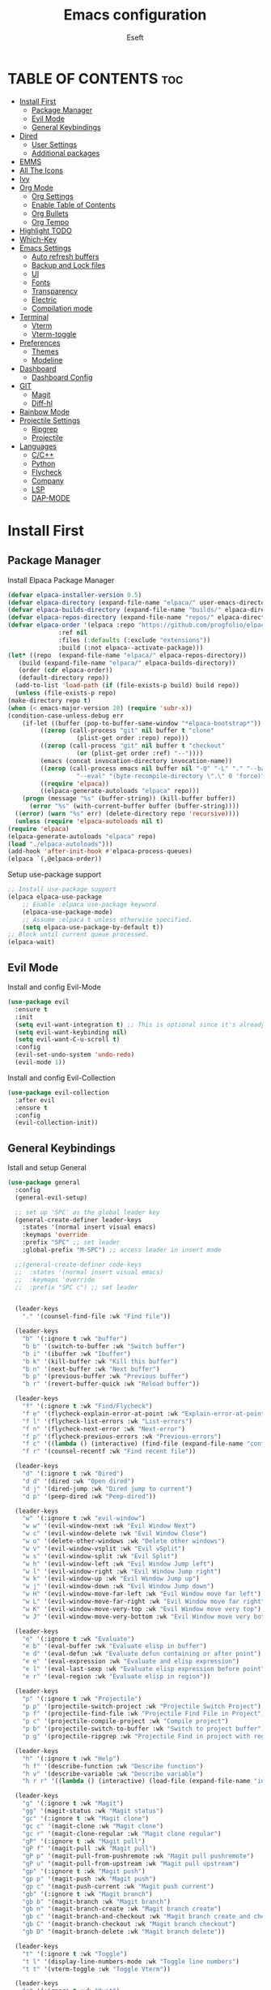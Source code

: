 #+TITLE: Emacs configuration
#+AUTHOR: Eseft
#+DESCRIPTION: Eseft's personal emacs configuration
#+OPTIONS: toc:2

* TABLE OF CONTENTS :toc:
- [[#install-first][Install First]]
  - [[#package-manager][Package Manager]]
  - [[#evil-mode][Evil Mode]]
  - [[#general-keybindings][General Keybindings]]
- [[#dired][Dired]]
  - [[#user-settings][User Settings]]
  - [[#additional-packages][Additional packages]]
- [[#emms][EMMS]]
- [[#all-the-icons][All The Icons]]
- [[#ivy][Ivy]]
- [[#org-mode][Org Mode]]
  - [[#org-settings][Org Settings]]
  - [[#enable-table-of-contents][Enable Table of Contents]]
  - [[#org-bullets][Org Bullets]]
  - [[#org-tempo][Org Tempo]]
- [[#highlight-todo][Highlight TODO]]
- [[#which-key][Which-Key]]
- [[#emacs-settings][Emacs Settings]]
  - [[#auto-refresh-buffers][Auto refresh buffers]]
  - [[#backup-and-lock-files][Backup and Lock files]]
  - [[#ui][UI]]
  - [[#fonts][Fonts]]
  - [[#transparency][Transparency]]
  - [[#electric][Electric]]
  - [[#compilation-mode][Compilation mode]]
- [[#terminal][Terminal]]
  - [[#vterm][Vterm]]
  - [[#vterm-toggle][Vterm-toggle]]
- [[#preferences][Preferences]]
  - [[#themes][Themes]]
  - [[#modeline][Modeline]]
- [[#dashboard][Dashboard]]
  - [[#dashboard-config][Dashboard Config]]
- [[#git][GIT]]
  - [[#magit][Magit]]
  - [[#diff-hl][Diff-hl]]
- [[#rainbow-mode][Rainbow Mode]]
- [[#projectile-settings][Projectile Settings]]
  - [[#ripgrep][Ripgrep]]
  - [[#projectile][Projectile]]
- [[#languages][Languages]]
  - [[#cc][C/C++]]
  - [[#python][Python]]
  - [[#flycheck][Flycheck]]
  - [[#company][Company]]
  - [[#lsp][LSP]]
  - [[#dap-mode][DAP-MODE]]

* Install First
** Package Manager
Install Elpaca Package Manager
#+begin_src emacs-lisp
    (defvar elpaca-installer-version 0.5)
    (defvar elpaca-directory (expand-file-name "elpaca/" user-emacs-directory))
    (defvar elpaca-builds-directory (expand-file-name "builds/" elpaca-directory))
    (defvar elpaca-repos-directory (expand-file-name "repos/" elpaca-directory))
    (defvar elpaca-order '(elpaca :repo "https://github.com/progfolio/elpaca.git"
				  :ref nil
				  :files (:defaults (:exclude "extensions"))
				  :build (:not elpaca--activate-package)))
    (let* ((repo  (expand-file-name "elpaca/" elpaca-repos-directory))
	   (build (expand-file-name "elpaca/" elpaca-builds-directory))
	   (order (cdr elpaca-order))
	   (default-directory repo))
      (add-to-list 'load-path (if (file-exists-p build) build repo))
      (unless (file-exists-p repo)
	(make-directory repo t)
	(when (< emacs-major-version 28) (require 'subr-x))
	(condition-case-unless-debug err
	    (if-let ((buffer (pop-to-buffer-same-window "*elpaca-bootstrap*"))
		     ((zerop (call-process "git" nil buffer t "clone"
					   (plist-get order :repo) repo)))
		     ((zerop (call-process "git" nil buffer t "checkout"
					   (or (plist-get order :ref) "--"))))
		     (emacs (concat invocation-directory invocation-name))
		     ((zerop (call-process emacs nil buffer nil "-Q" "-L" "." "--batch"
					   "--eval" "(byte-recompile-directory \".\" 0 'force)")))
		     ((require 'elpaca))
		     ((elpaca-generate-autoloads "elpaca" repo)))
		(progn (message "%s" (buffer-string)) (kill-buffer buffer))
	      (error "%s" (with-current-buffer buffer (buffer-string))))
	  ((error) (warn "%s" err) (delete-directory repo 'recursive))))
      (unless (require 'elpaca-autoloads nil t)
	(require 'elpaca)
	(elpaca-generate-autoloads "elpaca" repo)
	(load "./elpaca-autoloads")))
    (add-hook 'after-init-hook #'elpaca-process-queues)
    (elpaca `(,@elpaca-order))
#+end_src

Setup use-package support
#+begin_src emacs-lisp
    ;; Install use-package support
    (elpaca elpaca-use-package
	    ;; Enable :elpaca use-package keyword.
	    (elpaca-use-package-mode)
	    ;; Assume :elpaca t unless otherwise specified.
	    (setq elpaca-use-package-by-default t))
    ;; Block until current queue processed.
    (elpaca-wait)
#+end_src

** Evil Mode
Install and config Evil-Mode
#+begin_src emacs-lisp
  (use-package evil
    :ensure t
    :init
    (setq evil-want-integration t) ;; This is optional since it's already set to t by default.
    (setq evil-want-keybinding nil)
    (setq evil-want-C-u-scroll t)
    :config
    (evil-set-undo-system 'undo-redo)
    (evil-mode 1))
#+end_src

Install and config Evil-Collection
#+begin_src emacs-lisp
  (use-package evil-collection
    :after evil
    :ensure t
    :config
    (evil-collection-init))
#+end_src

** General Keybindings
Istall and setup General
#+begin_src emacs-lisp
  (use-package general
    :config
    (general-evil-setup)

    ;; set up 'SPC' as the global leader key
    (general-create-definer leader-keys
      :states '(normal insert visual emacs)
      :keymaps 'override
      :prefix "SPC" ;; set leader
      :global-prefix "M-SPC") ;; access leader in insert mode

    ;;(general-create-definer code-keys
    ;;  :states '(normal insert visual emacs)
    ;;  :keymaps 'override
    ;;  :prefix "SPC c") ;; set leader


    (leader-keys
      "." '(counsel-find-file :wk "Find file"))

    (leader-keys
      "b" '(:ignore t :wk "buffer")
      "b b" '(switch-to-buffer :wk "Switch buffer")
      "b i" '(ibuffer :wk "Ibuffer")
      "b k" '(kill-buffer :wk "Kill this buffer")
      "b n" '(next-buffer :wk "Next buffer")
      "b p" '(previous-buffer :wk "Previous buffer")
      "b r" '(revert-buffer-quick :wk "Reload buffer"))

    (leader-keys
      "f" '(:ignore t :wk "Find/Flycheck")
      "f e" '(flycheck-explain-error-at-point :wk "Explain-error-at-point")
      "f l" '(flycheck-list-errors :wk "List-errors")
      "f n" '(flycheck-next-error :wk "Next-error")
      "f p" '(flycheck-previous-errors :wk "Previous-errors")
      "f c" '((lambda () (interactive) (find-file (expand-file-name "config.org" user-emacs-directory))) :wk "Edit emacs config")
      "f r" '(counsel-recentf :wk "Find recent file"))

    (leader-keys
      "d" '(:ignore t :wk "Dired")
      "d d" '(dired :wk "Open dired")
      "d j" '(dired-jump :wk "Dired jump to current")
      "d p" '(peep-dired :wk "Peep-dired"))

    (leader-keys
      "w" '(:ignore t :wk "evil-window")
      "w w" '(evil-window-next :wk "Evil Window Next")
      "w c" '(evil-window-delete :wk "Evil Window Close")
      "w o" '(delete-other-windows :wk "Delete other windows")
      "w v" '(evil-window-vsplit :wk "Evil vSplit")
      "w s" '(evil-window-split :wk "Evil Split")
      "w h" '(evil-window-left :wk "Evil Window Jump left")
      "w l" '(evil-window-right :wk "Evil Window Jump right")
      "w k" '(evil-window-up :wk "Evil Window Jump up")
      "w j" '(evil-window-down :wk "Evil Window Jump down")
      "w H" '(evil-window-move-far-left :wk "Evil Window move far left")
      "w L" '(evil-window-move-far-right :wk "Evil Window move far right")
      "w K" '(evil-window-move-very-top :wk "Evil Window move very top")
      "w J" '(evil-window-move-very-bottom :wk "Evil Window move very bottom"))

    (leader-keys
      "e" '(:ignore t :wk "Evaluate")    
      "e b" '(eval-buffer :wk "Evaluate elisp in buffer")
      "e d" '(eval-defun :wk "Evaluate defun containing or after point")
      "e e" '(eval-expression :wk "Evaluate and elisp expression")
      "e l" '(eval-last-sexp :wk "Evaluate elisp expression before point")
      "e r" '(eval-region :wk "Evaluate elisp in region")) 

    (leader-keys
      "p" '(:ignore t :wk "Projectile")    
      "p p" '(projectile-switch-project :wk "Projectile Switch Project")
      "p f" '(projectile-find-file :wk "Projectile Find File in Project")
      "p c" '(projectile-compile-project :wk "Compile project")
      "p b" '(projectile-switch-to-buffer :wk "Switch to project buffer")
      "p g" '(projectile-ripgrep :wk "Projectile Find in project with regexp")) 

    (leader-keys
      "h" '(:ignore t :wk "Help")
      "h f" '(describe-function :wk "Describe function")
      "h v" '(describe-variable :wk "Describe variable")
      "h r r" '((lambda () (interactive) (load-file (expand-file-name "init.el" user-emacs-directory)) (ignore (elpaca-process-queues))) :wk "Reload emacs config"))

    (leader-keys
      "g" '(:ignore t :wk "Magit")
      "gg" '(magit-status :wk "Magit status")
      "gc" '(:ignore t :wk "Magit clone")
      "gc c" '(magit-clone :wk "Magit clone")
      "gc r" '(magit-clone-regular :wk "Magit clone regular")
      "gP" '(:ignore t :wk "Magit pull")
      "gP f" '(magit-pull :wk "Magit pull")
      "gP p" '(magit-pull-from-pushremote :wk "Magit pull pushremote")
      "gP u" '(magit-pull-from-upstream :wk "Magit pull upstream")
      "gp" '(:ignore t :wk "Magit push")
      "gp p" '(magit-push :wk "Magit push")
      "gp c" '(magit-push-current :wk "Magit push current")
      "gb" '(:ignore t :wk "Magit branch")
      "gb b" '(magit-branch :wk "Magit branch")
      "gb n" '(magit-branch-create :wk "Magit branch create")
      "gb c" '(magit-branch-and-checkout :wk "Magit branch create and checkout")
      "gb C" '(magit-branch-checkout :wk "Magit branch checkout")
      "gb D" '(magit-branch-delete :wk "Magit branch delete"))

    (leader-keys
      "t" '(:ignore t :wk "Toggle")
      "t l" '(display-line-numbers-mode :wk "Toggle line numbers")
      "t t" '(vterm-toggle :wk "Toggle Vterm"))

    (leader-keys
      "q" '(:ignore t :wk "Quit")
      "q f" '(delete-frame :wk "Close emacs client frame"))
    )
#+end_src
* Dired
** User Settings
#+begin_src emacs-lisp
  (setq dired-listing-switches "-al --group-directories-first")
#+end_src
** Additional packages
#+begin_src emacs-lisp
  (use-package dired-open
    :config
    (setq dired-open-extensions '(("gif" . "sxiv")
				  ("jpg" . "sxiv")
				  ("png" . "sxiv")
				  ("pdf" . "zathura")
				  ("djvu" . "zathura")
				  ("mkv" . "mpv")
				  ("3gp" . "mpv")
				  ("mp4" . "mpv"))))

  (use-package dired-preview
    :after dired
    :config
    (evil-define-key 'normal dired-mode-map (kbd "h") 'dired-up-directory)
    (evil-define-key 'normal dired-mode-map (kbd "l") 'dired-open-file) ; use dired-find-file instead if not using dired-open package
    )
   (add-hook 'dired-mode-hook #'dired-preview-mode)
#+end_src
* EMMS
Install and configure EMMS with mpv backend
#+begin_src emacs-lisp
  (use-package emms
    :ensure t
    :init
    (add-hook 'emms-player-started-hook 'emms-show)
    :config
    (emms-standard)
    (emms-default-players))
#+end_src
* All The Icons
An icon set for Emacs
#+begin_src emacs-lisp
(use-package all-the-icons
  :ensure t
  :if (display-graphic-p))

(use-package all-the-icons-dired
  :hook (dired-mode . (lambda () (all-the-icons-dired-mode t))))
#+end_src

* Ivy
Setup Ivy and dependend stuff
#+begin_src emacs-lisp
  (use-package counsel
    :after ivy
    :config (counsel-mode))

  (use-package ivy
    :bind
    ;; ivy-resume resumes the last Ivy-based completion.
    (("C-c C-r" . ivy-resume)
     ("C-x B" . ivy-switch-buffer-other-window))
    :custom
    (setq ivy-use-virtual-buffers t)
    (setq ivy-count-format "(%d/%d) ")
    (setq enable-recursive-minibuffers t)
    :config
    (ivy-mode))

  (use-package all-the-icons-ivy-rich
    :ensure t
    :init (all-the-icons-ivy-rich-mode 1))

  (use-package ivy-rich
    :after ivy
    :ensure t
    :init (ivy-rich-mode 1) ;; this gets us descriptions in M-x.
    :custom
    (ivy-virtual-abbreviate 'full
     ivy-rich-switch-buffer-align-virtual-buffer t
     ivy-rich-path-style 'abbrev))
    ;; :config
    ;; (ivy-set-display-transformer 'ivy-switch-buffer
    ;;                              'ivy-rich-switch-buffer-transformer))
#+end_src

* Org Mode
** Org Settings
#+begin_src emacs-lisp
  (setq org-directory "~/docs/org")
  (add-hook 'org-mode-hook 'org-indent-mode)
#+end_src
** Enable Table of Contents
#+begin_src emacs-lisp
  (use-package toc-org
    :commands toc-org-enable
    :init (add-hook 'org-mode-hook 'toc-org-enable))
#+end_src

** Org Bullets
#+begin_src emacs-lisp
  (use-package org-bullets)
  (add-hook 'org-mode-hook (lambda () (org-bullets-mode 1)))
#+end_src

** Org Tempo
Probably most useful one of org-tempo is: "<sTAB" will start source region.
#+begin_src emacs-lisp
  (require 'org-tempo)
#+end_src

* Highlight TODO
#+begin_src emacs-lisp
  (use-package hl-todo
    :hook (prog-mode . hl-todo-mode)
    :hook (yaml-mode . hl-todo-mode)
    :config (setq hl-todo-keyword-faces
      '(("TODO"   . "#90EE90")
	  ("FIXME"  . "#FFBF00")
	  ("DONE"  . "#00BFFF")
	  ("NOTE"  . "#FFBFFF"))))
#+end_src
* Which-Key
Install and setup Which-Key package
#+begin_src emacs-lisp
  (use-package which-key
    :init
      (which-key-mode 1)
    :config
      (setq which-key-popup-type 'minibuffer
	    which-key-sort-order #'which-key-key-order-alpha
	    which-key-sort-uppercase-first nil
	    which-key-add-column-padding 1
	    which-key-max-display-colums nil
	    which-key-min-display-lines 6
	    which-key-idle-delay 0.8
	    which-key-max-description-length 25
	    which-key-separator " ⇝ "))
#+end_src

* Emacs Settings
Configure All emacs buildin stuff
** Auto refresh buffers
#+begin_src emacs-lisp
  (global-auto-revert-mode 1)
  (setq dired-auto-revert-buffer t)
#+end_src
** Backup and Lock files
#+begin_src emacs-lisp
  (setq make-backup-files nil)
  (setq create-lockfiles nil)
  (setq backup-directory-alist
        `(("." . "~/.local/share/emacs/backups")))
  (setq auto-save-file-name-transforms
        `((".*" "~/.local/share/emacs/auto-save-list" t)))
#+end_src
** UI
Disable Menubar, Toolbar, Scrollbar
#+begin_src emacs-lisp
  (menu-bar-mode -1)
  (tool-bar-mode -1)
  (scroll-bar-mode -1)
#+end_src

Display Line Numbers and Truncated Lines. Lines enabled by default only in org and prog modes.
#+begin_src emacs-lisp
  (add-hook 'prog-mode-hook 'display-line-numbers-mode)
  (add-hook 'org-mode-hook 'display-line-numbers-mode)
  (global-visual-line-mode t)
  (setq display-line-numbers-type 'relative)
#+end_src

** Fonts
Setup prefered fonts
#+begin_src emacs-lisp
  (set-face-attribute 'default nil
    :font "JetBrainsMono NFM"
    :height 120
    :weight 'medium)
  (set-face-attribute 'variable-pitch nil
    :font "Ubuntu"
    :height 130
    :weight 'medium)
  (set-face-attribute 'fixed-pitch nil
    :font "JetBrainsMono NFM"
    :height 120
    :weight 'medium)
  ;; To set correct fonts on client frames
  (add-to-list 'default-frame-alist '(font . "JetBrainsMono NFM-12"))
  (setq-default line-spacing 0.12)
#+end_src

** Transparency
#+begin_src emacs-lisp
  (add-to-list 'default-frame-alist '(alpha-background . 90))
#+end_src
** Electric
#+begin_src emacs-lisp
  (delete-selection-mode 1)
  (electric-indent-mode 1)
  (electric-pair-mode 1)
  (add-hook 'org-mode-hook (lambda ()
                 (setq-local electric-pair-inhibit-perdicate `(lambda (c)
   (if (char-equal c ?<) t (,electric-pair-inhibit-predicate c))))))
#+end_src
** Compilation mode
#+begin_src emacs-lisp
  (add-hook 'compilation-filter-hook 'ansi-color-compilation-filter)
#+end_src
* Terminal
** Vterm
Install vterm terminal
#+begin_src emacs-lisp
 (use-package vterm) 
#+end_src

** Vterm-toggle
Install vterm-toggle
#+begin_src emacs-lisp
  (use-package vterm-toggle
    :after vterm
    :ensure t
    :config
    (setq vterm-toggle-fullscreen-p nil)
    (setq vterm-toggle-scope 'project)
    (add-to-list 'display-buffer-alist
		 '((lambda (buffer-or-name _)
		     (let ((buffer (get-buffer buffer-or-name)))
		       (with-current-buffer buffer
			 (or (equal major-mode 'vterm-mode)
			     (string-prefix-p vterm-buffer-name (buffer-name buffer))))))
		   (display-buffer-reuse-window display-buffer-at-bottom)
		   ;;(display-buffer-reuse-window display-buffer-in-direction)
		   ;;display-buffer-in-direction/direction/dedicated is added in emacs27
		   ;;(direction . bottom)
		   ;;(dedicated . t) ;dedicated is supported in emacs27
		   (reusable-frames . visible)
		   (window-height . 0.3))))
#+end_src

* Preferences
** Themes
#+begin_src emacs-lisp
    (use-package doom-themes
	:config
	(setq doom-themes-enable-bold t
	      doom-themes-enable-italic t)
        (load-theme 'doom-ir-black t)
        (doom-themes-visual-bell-config)
        (doom-themes-org-config))
#+end_src

** Modeline
Add Nerd Icons
#+begin_src emacs-lisp
  (use-package nerd-icons)
#+end_src
Add Doom modeline
#+begin_src emacs-lisp
	(use-package doom-modeline
	  :ensure t
	  :init (doom-modeline-mode 1)
	  :config (setq doom-modeline-project-detection 'file-name
			doom-modeline-height 30
                    doom-modeline-modal-icon t))
#+end_src

* Dashboard
** Dashboard Config
#+begin_src emacs-lisp
  (use-package dashboard
    :ensure t
    :init
    (setq initial-buffer-choice 'dashboard-open)
    (setq dashboard-display-icons-p t)
    (setq dashboard-icon-type 'nerd-icons)
    (setq dashboard-set-heading-icons t)
    (setq dashboard-set-file-icons t)
    ;; Set the title
    (setq dashboard-banner-logo-title "Welcome to Emacs Dashboard")
    ;; Set the banner
    (setq dashboard-startup-banner (expand-file-name "banners/logo.png" user-emacs-directory))
    ;; Value can be
    ;; - nil to display no banner
    ;; - 'official which displays the official emacs logo
    ;; - 'logo which displays an alternative emacs logo
    ;; - 1, 2 or 3 which displays one of the text banners
    ;; - "path/to/your/image.gif", "path/to/your/image.png" or "path/to/your/text.txt" which displays whatever gif/image/text you would prefer
    ;; - a cons of '("path/to/your/image.png" . "path/to/your/text.txt")

    (setq dashboard-items '((recents  . 5)
			        (projects . 5)))

    ;; Content is not centered by default. To center, set
    (setq dashboard-center-content t)
    ;; To disable shortcut "jump" indicators for each section, set
    (setq dashboard-show-shortcuts nil)
    :config
    (dashboard-setup-startup-hook))
#+end_src
* GIT
** Magit
#+begin_src emacs-lisp
  (use-package magit
    :commands magit-get-top-dir
    :config (setq magit-display-buffer-function 'magit-display-buffer-fullframe-status-v1))
#+end_src
** Diff-hl
#+begin_src emacs-lisp
  (use-package diff-hl
    :after magit
    :init
    (global-diff-hl-mode))
    (add-hook 'prog-mode 'diff-hl-mode)
    (add-hook 'magit-pre-refresh-hook 'diff-hl-magit-pre-refresh)
    (add-hook 'magit-post-refresh-hook 'diff-hl-magit-post-refresh)
#+end_src
* Rainbow Mode
#+begin_src emacs-lisp
(use-package rainbow-mode
  :hook org-mode prog-mode)
#+end_src
* Projectile Settings
** Ripgrep 
#+begin_src emacs-lisp
  (use-package ripgrep
    :ensure t)
#+end_src
** Projectile
#+begin_src emacs-lisp
  (use-package projectile
    :ensure t
    :init (projectile-mode +1)
    :config
    (setq projectile-project-search-path '(("~/docs/projects" . 1))))
#+end_src
* Languages
** C/C++
#+begin_src emacs-lisp
(add-to-list 'auto-mode-alist '("\\.h\\'" . c++-mode))
(setq c-default-style
      '((java-mode . "java")
       (awk-mode . "awk")
       (c++-mode . "stroustrup")
       (other . "gnu")))
#+end_src
** Python
Setup pyenv
#+begin_src emacs-lisp
(use-package pyenv-mode
  :ensure t
 :init
 (add-to-list 'exec-path "~/.local/pyenv/shims")
 (setenv "WORKON_HOME" "~/.local/pyenv/versions/")
 :config
 (pyenv-mode))
#+end_src
** Flycheck
#+begin_src emacs-lisp
  (use-package flycheck
    :ensure t
    :defer t
    :init (global-flycheck-mode))
#+end_src

** Company
#+begin_src emacs-lisp
  (use-package company
  :defer 2
  :diminish
  :custom
  (company-begin-commands '(self-insert-command))
  (company-idle-delay .1)
  (company-minimum-prefix-length 2)
  (company-show-numbers t)
  (company-tooltip-align-annotations 't)
  (global-company-mode t))

(use-package company-box
  :after company
  :diminish
  :hook (company-mode . company-box-mode))
#+end_src
** LSP
#+begin_src emacs-lisp
   (use-package lsp-mode
     :init
     ;; set prefix for lsp-command-keymap (few alternatives - "C-l", "C-c l")
     (setq lsp-keymap-prefix "C-c l")
     ;; pylsp config
     (setq lsp-pylsp-plugins-flake8-max-line-length 100)
     :hook (;; replace XXX-mode with concrete major-mode(e.g. python-mode)
            ;; Csharp
            (csharp-mode . lsp-deferred)
            ;; Python
            (python-mode . lsp-deferred)
            ;; C/C++
            (c-or-c++-mode . lsp-deferred)
            ;; if you want which-key integration
            (lsp-mode . lsp-enable-which-key-integration))
     :commands (lsp lsp-deferred))
     :config
     ;; clangd config
     (setq lsp-clients-clangd-args '("--header-insertion=never" "--header-insertion-decorators=0"))
     ;; (setq lsp-pylsp-plugins-pydocstyle-add-ignore
     ;;     '("D100" "D101" "D102"))


   ;; optionally
   (use-package lsp-ui :commands lsp-ui-mode)
   ;; if you are ivy user
   (use-package lsp-ivy :commands lsp-ivy-workspace-symbol)
   (use-package lsp-treemacs :commands lsp-treemacs-errors-list)

   ;; The path to lsp-mode needs to be added to load-path as well as the
   ;; path to the `clients' subdirectory.
   (add-to-list 'load-path (expand-file-name "lib/lsp-mode" user-emacs-directory))
   (add-to-list 'load-path (expand-file-name "lib/lsp-mode/clients" user-emacs-directory))
#+end_src

** DAP-MODE
Try to setup debugger
#+begin_src emacs-lisp
  (use-package dap-mode
    :ensure t :after lsp-mode
    :config
    (dap-auto-configure-mode)
    ;; The modes below are optional
    (dap-ui-mode 1)
    ;; enables mouse hover support
    (dap-tooltip-mode 1)
    ;; use tooltips for mouse hover
    ;; if it is not enabled `dap-mode' will use the minibuffer.
    (tooltip-mode 1)
    ;; displays floating panel with debug buttons
    ;; requies emacs 26+
    (dap-ui-controls-mode 1))
  (require 'dap-python) ;; to load the dap adapter for your language
  (setq dap-python-debugger 'debugpy) ;; to load the dap adapter for your language
#+end_src
